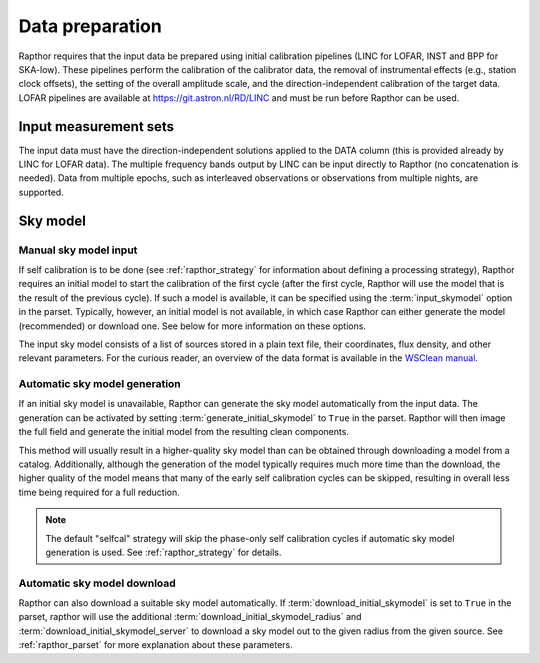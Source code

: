 .. _data_preparation:

Data preparation
================

Rapthor requires that the input data be prepared using initial calibration pipelines (LINC for LOFAR, INST and BPP for SKA-low). These pipelines perform the calibration of the calibrator data, the removal of instrumental effects (e.g., station clock offsets), the setting of the overall amplitude scale, and the direction-independent calibration of the target data. LOFAR pipelines are available at https://git.astron.nl/RD/LINC and must be run before Rapthor can be used.

Input measurement sets
----------------------

The input data must have the direction-independent solutions applied to the DATA column (this is provided already by LINC for LOFAR data). The multiple frequency bands output by LINC can be input directly to Rapthor (no concatenation is needed). Data from multiple epochs, such as interleaved observations or observations from multiple nights, are supported.

Sky model
---------

Manual sky model input
~~~~~~~~~~~~~~~~~~~~~~
If self calibration is to be done (see :ref:`rapthor_strategy` for information about defining a processing strategy), Rapthor requires an initial model to start the calibration of the first cycle (after the first cycle, Rapthor will use the model that is the result of the previous cycle). If such a model is available, it can be specified using the :term:`input_skymodel` option in the parset. Typically, however, an initial model is not available, in which case Rapthor can either generate the model (recommended) or download one. See below for more information on these options.

The input sky model consists of a list of sources stored in a plain text file, their coordinates, flux density, and other relevant parameters. For the curious reader, an overview of the data format is available in the `WSClean manual <https://wsclean.readthedocs.io/en/latest/component_list.html>`_.

.. _auto_sky_generation:

Automatic sky model generation
~~~~~~~~~~~~~~~~~~~~~~~~~~~~~~
If an initial sky model is unavailable, Rapthor can generate the sky model automatically from the input data. The generation can be activated by setting :term:`generate_initial_skymodel` to ``True`` in the parset. Rapthor will then image the full field and generate the initial model from the resulting clean components.

This method will usually result in a higher-quality sky model than can be obtained through downloading a model from a catalog. Additionally, although the generation of the model typically requires much more time than the download, the higher quality of the model means that many of the early self calibration cycles can be skipped, resulting in overall less time being required for a full reduction.

.. note::

    The default "selfcal" strategy will skip the phase-only self calibration cycles if automatic sky model generation is used. See :ref:`rapthor_strategy` for details.


.. _auto_sky_download:

Automatic sky model download
~~~~~~~~~~~~~~~~~~~~~~~~~~~~
Rapthor can also download a suitable sky model automatically. If :term:`download_initial_skymodel` is set to ``True`` in the parset, rapthor will use the additional :term:`download_initial_skymodel_radius` and :term:`download_initial_skymodel_server` to download a sky model out to the given radius from the given source. See :ref:`rapthor_parset` for more explanation about these parameters.
